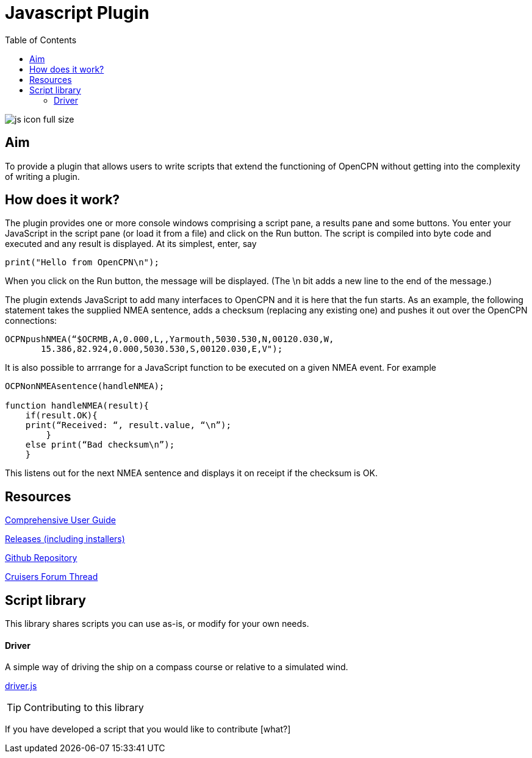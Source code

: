= Javascript Plugin
:toc:

image:js_icon_full_size_.png[]

== Aim

To provide a plugin that allows users to write scripts that extend the
functioning of OpenCPN without getting into the complexity of writing a
plugin.

== How does it work?

The plugin provides one or more console windows comprising a script pane, a
results pane and some buttons. You enter your JavaScript in the script
pane (or load it from a file) and click on the Run button. The script is
compiled into byte code and executed and any result is displayed. At its
simplest, enter, say

----
print("Hello from OpenCPN\n");
----

When you click on the Run button, the message will be displayed.  (The \n bit adds a new line to the end of the message.)

The plugin extends JavaScript to add many interfaces to OpenCPN and it is here that the fun starts.
As an example, the following statement takes the supplied NMEA sentence, adds a checksum (replacing any existing one) and
pushes it out over the OpenCPN connections:

----
OCPNpushNMEA(“$OCRMB,A,0.000,L,,Yarmouth,5030.530,N,00120.030,W,
       15.386,82.924,0.000,5030.530,S,00120.030,E,V");
----

It is also possible to arrrange for a JavaScript function to be executed on a given NMEA event. 
For example
----
OCPNonNMEAsentence(handleNMEA);

function handleNMEA(result){
    if(result.OK){
    print(“Received: “, result.value, “\n”);
        }
    else print(“Bad checksum\n”);
    }
----

This listens out for the next NMEA sentence and displays it on receipt
if the checksum is OK.

== Resources

https://github.com/antipole2/JavaScript_pi/blob/master/documentation/JavaScript%20plugin%20user%20guide.pdf[Comprehensive User Guide]

https://github.com/antipole2/JavaScript_pi/releases[Releases (including installers)]

https://github.com/antipole2/JavaScript_pi[Github Repository]

https://www.cruisersforum.com/forums/f134/javascript-plugin-235728.html[Cruisers Forum Thread]

== Script library

This library shares scripts you can use as-is, or modify for your own needs.

==== Driver
A simple way of driving the ship on a compass course or relative to a simulated wind.

link:https://github.com/antipole2/JavaScripts-shared/blob/main/Driver.js[driver.js]

TIP: Contributing to this library

If you have developed a script that you would like to contribute [what?]
